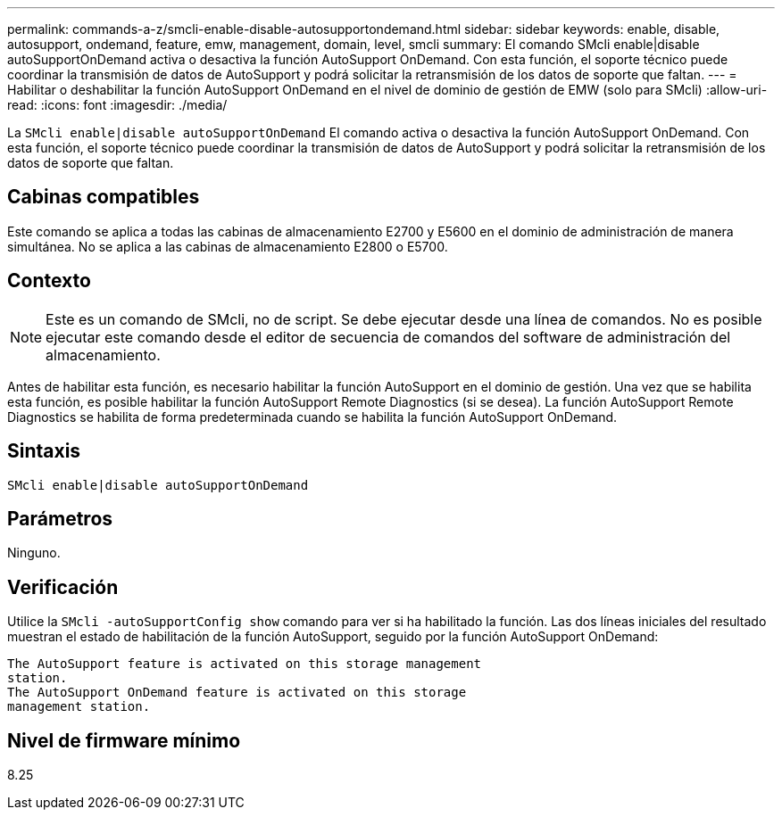 ---
permalink: commands-a-z/smcli-enable-disable-autosupportondemand.html 
sidebar: sidebar 
keywords: enable, disable, autosupport, ondemand, feature, emw, management, domain, level, smcli 
summary: El comando SMcli enable|disable autoSupportOnDemand activa o desactiva la función AutoSupport OnDemand. Con esta función, el soporte técnico puede coordinar la transmisión de datos de AutoSupport y podrá solicitar la retransmisión de los datos de soporte que faltan. 
---
= Habilitar o deshabilitar la función AutoSupport OnDemand en el nivel de dominio de gestión de EMW (solo para SMcli)
:allow-uri-read: 
:icons: font
:imagesdir: ./media/


[role="lead"]
La `SMcli enable|disable autoSupportOnDemand` El comando activa o desactiva la función AutoSupport OnDemand. Con esta función, el soporte técnico puede coordinar la transmisión de datos de AutoSupport y podrá solicitar la retransmisión de los datos de soporte que faltan.



== Cabinas compatibles

Este comando se aplica a todas las cabinas de almacenamiento E2700 y E5600 en el dominio de administración de manera simultánea. No se aplica a las cabinas de almacenamiento E2800 o E5700.



== Contexto

[NOTE]
====
Este es un comando de SMcli, no de script. Se debe ejecutar desde una línea de comandos. No es posible ejecutar este comando desde el editor de secuencia de comandos del software de administración del almacenamiento.

====
Antes de habilitar esta función, es necesario habilitar la función AutoSupport en el dominio de gestión. Una vez que se habilita esta función, es posible habilitar la función AutoSupport Remote Diagnostics (si se desea). La función AutoSupport Remote Diagnostics se habilita de forma predeterminada cuando se habilita la función AutoSupport OnDemand.



== Sintaxis

[listing]
----
SMcli enable|disable autoSupportOnDemand
----


== Parámetros

Ninguno.



== Verificación

Utilice la `SMcli -autoSupportConfig show` comando para ver si ha habilitado la función. Las dos líneas iniciales del resultado muestran el estado de habilitación de la función AutoSupport, seguido por la función AutoSupport OnDemand:

[listing]
----
The AutoSupport feature is activated on this storage management
station.
The AutoSupport OnDemand feature is activated on this storage
management station.
----


== Nivel de firmware mínimo

8.25
